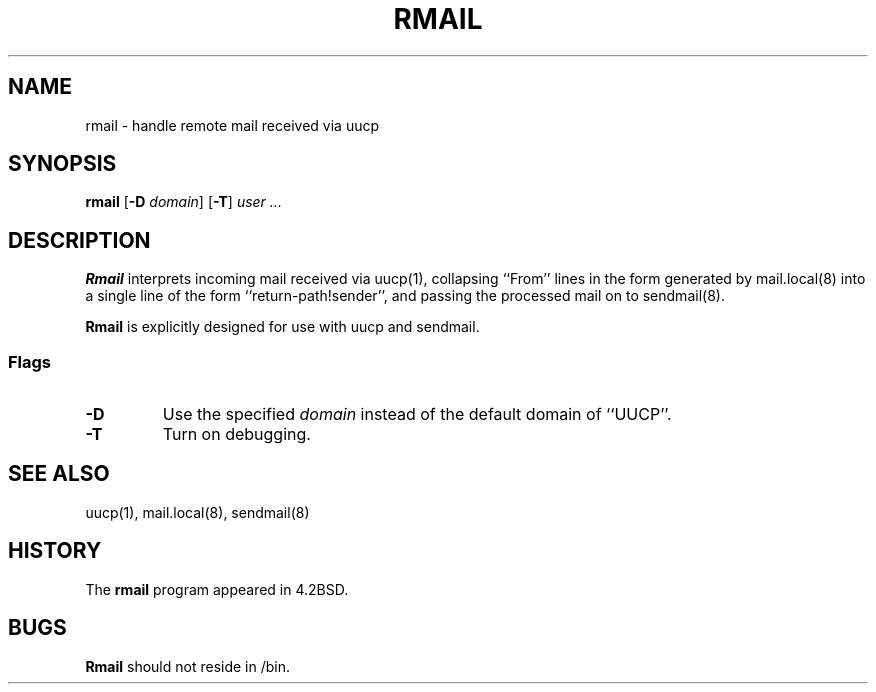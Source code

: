 .\" Copyright (c) 1998-2000 Sendmail, Inc. and its suppliers.
.\"	 All rights reserved.
.\" Copyright (c) 1983, 1990
.\"	The Regents of the University of California.  All rights reserved.
.\"
.\" By using this file, you agree to the terms and conditions set
.\" forth in the LICENSE file which can be found at the top level of
.\" the sendmail distribution.
.\"
.\"
.\"	$Id: rmail.8,v 1.1.1.5 2002/02/17 21:56:45 gshapiro Exp $
.\"
.TH RMAIL 8 "$Date: 2002/02/17 21:56:45 $"
.SH NAME
rmail
\- handle remote mail received via uucp
.SH SYNOPSIS
.B rmail
.RB [ \-D
.IR domain ]
.RB [ \-T ]
.I 
user ...
.SH DESCRIPTION
.B Rmail
interprets incoming mail received via 
uucp(1), 
collapsing ``From'' lines in the form generated 
by 
mail.local(8) 
into a single line of the form ``return-path!sender'', 
and passing the processed mail on to 
sendmail(8).
.PP
.B Rmail
is explicitly designed for use with 
uucp 
and 
sendmail.
.SS Flags
.TP
.B \-D
Use the specified
.I domain
instead of the default domain of ``UUCP''.
.TP
.B \-T
Turn on debugging.
.SH SEE ALSO
uucp(1), 
mail.local(8), 
sendmail(8)
.SH HISTORY
The
.B rmail
program appeared in 
4.2BSD.
.SH BUGS
.B Rmail
should not reside in 
/bin.
